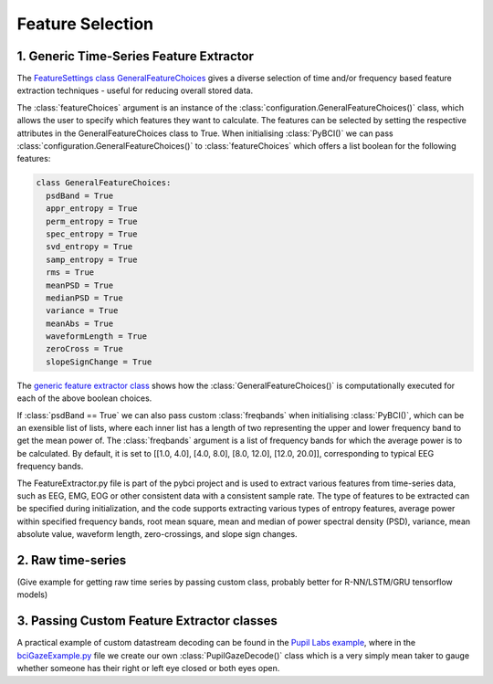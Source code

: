 Feature Selection
############
.. _generic-extractor:
1. Generic Time-Series Feature Extractor
--------------------------------
The `FeatureSettings class GeneralFeatureChoices <https://github.com/LMBooth/pybci/blob/main/pybci/Configuration/FeatureSettings.py>`_ gives a diverse selection of time and/or frequency based feature extraction techniques - useful for reducing overall stored data.

The :class:`featureChoices` argument is an instance of the :class:`configuration.GeneralFeatureChoices()` class, which allows the user to specify which features they want to calculate. The features can be selected by setting the respective attributes in the GeneralFeatureChoices class to True. When initialising :class:`PyBCI()` we can pass :class:`configuration.GeneralFeatureChoices()` to :class:`featureChoices` which offers a list boolean for the following features:

.. code-block:: python

  class GeneralFeatureChoices:
    psdBand = True
    appr_entropy = True
    perm_entropy = True
    spec_entropy = True
    svd_entropy = True
    samp_entropy = True
    rms = True
    meanPSD = True
    medianPSD = True
    variance = True
    meanAbs = True
    waveformLength = True
    zeroCross = True
    slopeSignChange = True


The `generic feature extractor class <https://github.com/LMBooth/pybci/blob/main/pybci/Utils/FeatureExtractor.py>`_ shows how the :class:`GeneralFeatureChoices()` is computationally executed for each of the above boolean choices. 

If :class:`psdBand == True` we can also pass custom :class:`freqbands` when initialising :class:`PyBCI()`, which can be an exensible list of lists, where each inner list has a length of two representing the upper and lower frequency band to get the mean power of. The :class:`freqbands` argument is a list of frequency bands for which the average power is to be calculated. By default, it is set to [[1.0, 4.0], [4.0, 8.0], [8.0, 12.0], [12.0, 20.0]], corresponding to typical EEG frequency bands.

The FeatureExtractor.py file is part of the pybci project and is used to extract various features from time-series data, such as EEG, EMG, EOG or other consistent data with a consistent sample rate. The type of features to be extracted can be specified during initialization, and the code supports extracting various types of entropy features, average power within specified frequency bands, root mean square, mean and median of power spectral density (PSD), variance, mean absolute value, waveform length, zero-crossings, and slope sign changes.

.. _raw-extractor:
2. Raw time-series
----------------
(Give example for getting raw time series by passing custom class, probably better for R-NN/LSTM/GRU tensorflow models)

.. _custom-extractor:
3. Passing Custom Feature Extractor classes 
--------------------------------


A practical example of custom datastream decoding can be found in the `Pupil Labs example <https://github.com/LMBooth/pybci/tree/main/pybci/Examples/PupilLabsRightLeftEyeClose>`_, where in the `bciGazeExample.py <https://github.com/LMBooth/pybci/blob/main/pybci/Examples/PupilLabsRightLeftEyeClose/bciGazeExample.py>`_ file we create our own :class:`PupilGazeDecode()` class which is a very simply mean taker to gauge whether someone has their right or left eye closed or both eyes open.

